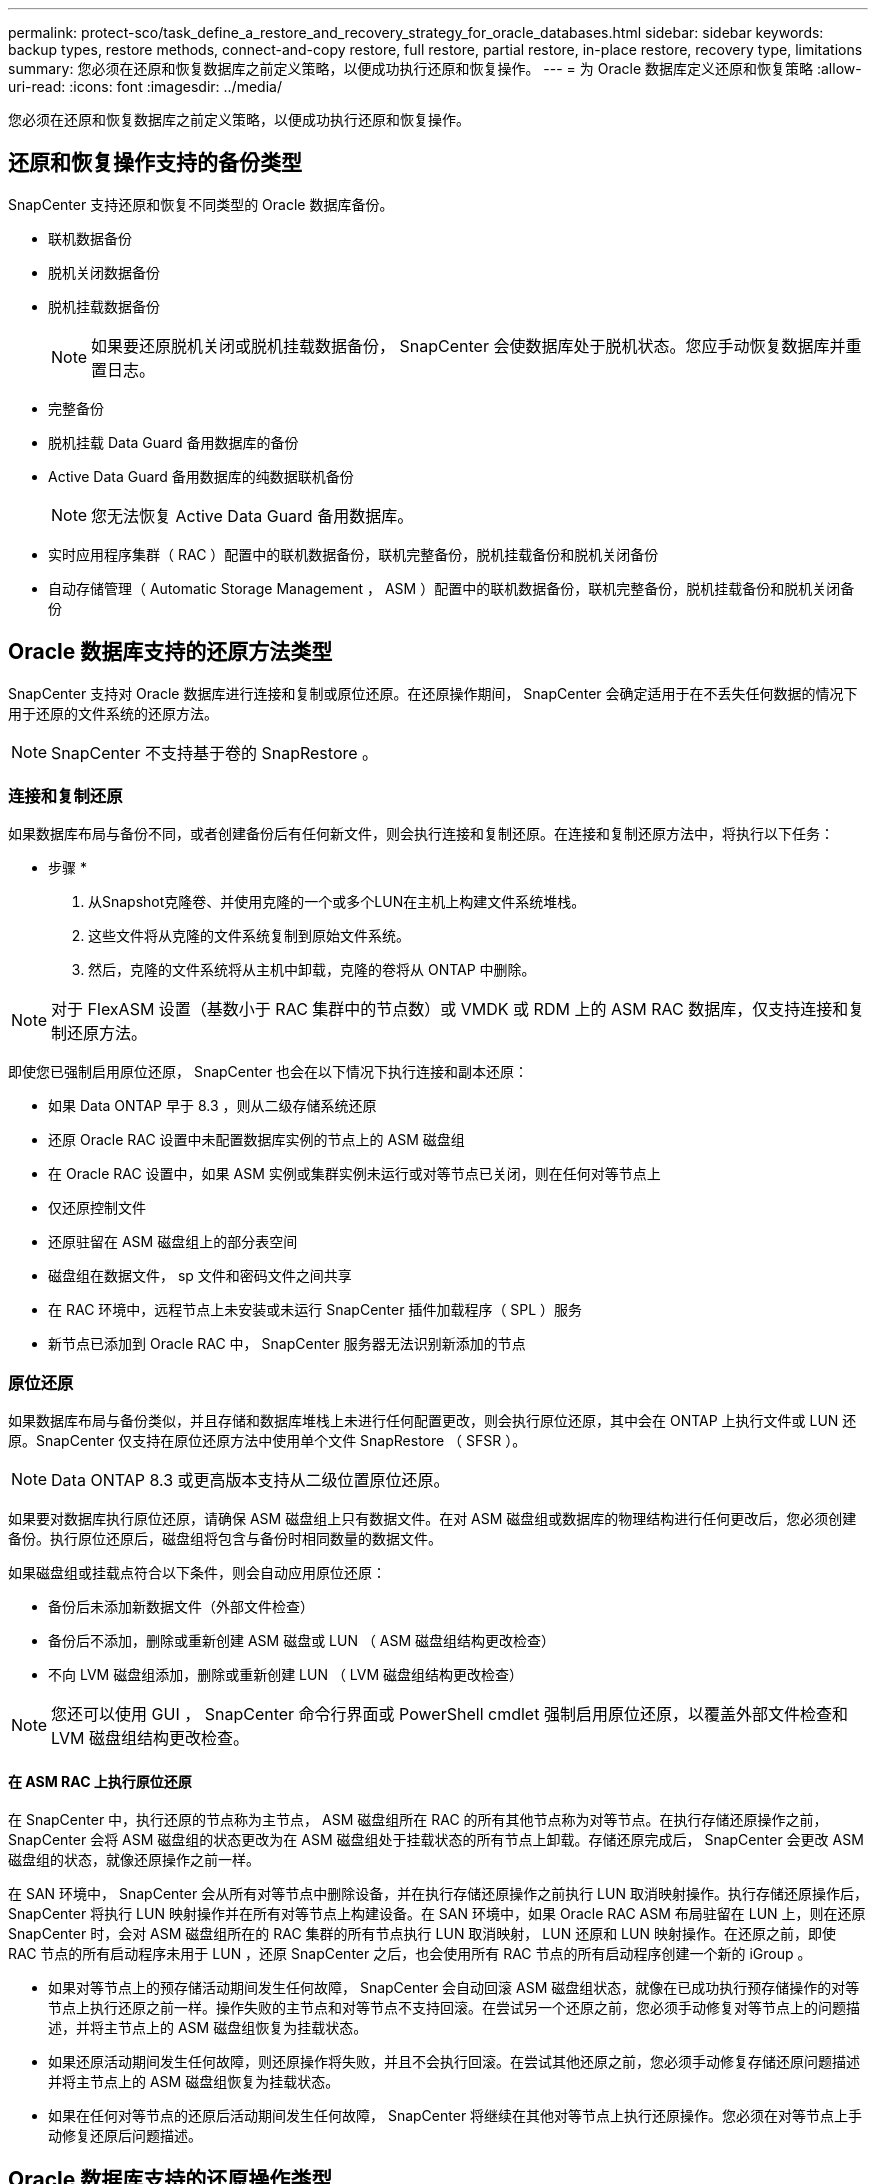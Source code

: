 ---
permalink: protect-sco/task_define_a_restore_and_recovery_strategy_for_oracle_databases.html 
sidebar: sidebar 
keywords: backup types, restore methods, connect-and-copy restore, full restore, partial restore, in-place restore, recovery type, limitations 
summary: 您必须在还原和恢复数据库之前定义策略，以便成功执行还原和恢复操作。 
---
= 为 Oracle 数据库定义还原和恢复策略
:allow-uri-read: 
:icons: font
:imagesdir: ../media/


[role="lead"]
您必须在还原和恢复数据库之前定义策略，以便成功执行还原和恢复操作。



== 还原和恢复操作支持的备份类型

SnapCenter 支持还原和恢复不同类型的 Oracle 数据库备份。

* 联机数据备份
* 脱机关闭数据备份
* 脱机挂载数据备份
+

NOTE: 如果要还原脱机关闭或脱机挂载数据备份， SnapCenter 会使数据库处于脱机状态。您应手动恢复数据库并重置日志。

* 完整备份
* 脱机挂载 Data Guard 备用数据库的备份
* Active Data Guard 备用数据库的纯数据联机备份
+

NOTE: 您无法恢复 Active Data Guard 备用数据库。

* 实时应用程序集群（ RAC ）配置中的联机数据备份，联机完整备份，脱机挂载备份和脱机关闭备份
* 自动存储管理（ Automatic Storage Management ， ASM ）配置中的联机数据备份，联机完整备份，脱机挂载备份和脱机关闭备份




== Oracle 数据库支持的还原方法类型

SnapCenter 支持对 Oracle 数据库进行连接和复制或原位还原。在还原操作期间， SnapCenter 会确定适用于在不丢失任何数据的情况下用于还原的文件系统的还原方法。


NOTE: SnapCenter 不支持基于卷的 SnapRestore 。



=== 连接和复制还原

如果数据库布局与备份不同，或者创建备份后有任何新文件，则会执行连接和复制还原。在连接和复制还原方法中，将执行以下任务：

* 步骤 *

. 从Snapshot克隆卷、并使用克隆的一个或多个LUN在主机上构建文件系统堆栈。
. 这些文件将从克隆的文件系统复制到原始文件系统。
. 然后，克隆的文件系统将从主机中卸载，克隆的卷将从 ONTAP 中删除。



NOTE: 对于 FlexASM 设置（基数小于 RAC 集群中的节点数）或 VMDK 或 RDM 上的 ASM RAC 数据库，仅支持连接和复制还原方法。

即使您已强制启用原位还原， SnapCenter 也会在以下情况下执行连接和副本还原：

* 如果 Data ONTAP 早于 8.3 ，则从二级存储系统还原
* 还原 Oracle RAC 设置中未配置数据库实例的节点上的 ASM 磁盘组
* 在 Oracle RAC 设置中，如果 ASM 实例或集群实例未运行或对等节点已关闭，则在任何对等节点上
* 仅还原控制文件
* 还原驻留在 ASM 磁盘组上的部分表空间
* 磁盘组在数据文件， sp 文件和密码文件之间共享
* 在 RAC 环境中，远程节点上未安装或未运行 SnapCenter 插件加载程序（ SPL ）服务
* 新节点已添加到 Oracle RAC 中， SnapCenter 服务器无法识别新添加的节点




=== 原位还原

如果数据库布局与备份类似，并且存储和数据库堆栈上未进行任何配置更改，则会执行原位还原，其中会在 ONTAP 上执行文件或 LUN 还原。SnapCenter 仅支持在原位还原方法中使用单个文件 SnapRestore （ SFSR ）。


NOTE: Data ONTAP 8.3 或更高版本支持从二级位置原位还原。

如果要对数据库执行原位还原，请确保 ASM 磁盘组上只有数据文件。在对 ASM 磁盘组或数据库的物理结构进行任何更改后，您必须创建备份。执行原位还原后，磁盘组将包含与备份时相同数量的数据文件。

如果磁盘组或挂载点符合以下条件，则会自动应用原位还原：

* 备份后未添加新数据文件（外部文件检查）
* 备份后不添加，删除或重新创建 ASM 磁盘或 LUN （ ASM 磁盘组结构更改检查）
* 不向 LVM 磁盘组添加，删除或重新创建 LUN （ LVM 磁盘组结构更改检查）



NOTE: 您还可以使用 GUI ， SnapCenter 命令行界面或 PowerShell cmdlet 强制启用原位还原，以覆盖外部文件检查和 LVM 磁盘组结构更改检查。



==== 在 ASM RAC 上执行原位还原

在 SnapCenter 中，执行还原的节点称为主节点， ASM 磁盘组所在 RAC 的所有其他节点称为对等节点。在执行存储还原操作之前， SnapCenter 会将 ASM 磁盘组的状态更改为在 ASM 磁盘组处于挂载状态的所有节点上卸载。存储还原完成后， SnapCenter 会更改 ASM 磁盘组的状态，就像还原操作之前一样。

在 SAN 环境中， SnapCenter 会从所有对等节点中删除设备，并在执行存储还原操作之前执行 LUN 取消映射操作。执行存储还原操作后， SnapCenter 将执行 LUN 映射操作并在所有对等节点上构建设备。在 SAN 环境中，如果 Oracle RAC ASM 布局驻留在 LUN 上，则在还原 SnapCenter 时，会对 ASM 磁盘组所在的 RAC 集群的所有节点执行 LUN 取消映射， LUN 还原和 LUN 映射操作。在还原之前，即使 RAC 节点的所有启动程序未用于 LUN ，还原 SnapCenter 之后，也会使用所有 RAC 节点的所有启动程序创建一个新的 iGroup 。

* 如果对等节点上的预存储活动期间发生任何故障， SnapCenter 会自动回滚 ASM 磁盘组状态，就像在已成功执行预存储操作的对等节点上执行还原之前一样。操作失败的主节点和对等节点不支持回滚。在尝试另一个还原之前，您必须手动修复对等节点上的问题描述，并将主节点上的 ASM 磁盘组恢复为挂载状态。
* 如果还原活动期间发生任何故障，则还原操作将失败，并且不会执行回滚。在尝试其他还原之前，您必须手动修复存储还原问题描述并将主节点上的 ASM 磁盘组恢复为挂载状态。
* 如果在任何对等节点的还原后活动期间发生任何故障， SnapCenter 将继续在其他对等节点上执行还原操作。您必须在对等节点上手动修复还原后问题描述。




== Oracle 数据库支持的还原操作类型

通过 SnapCenter ，您可以对 Oracle 数据库执行不同类型的还原操作。

在还原数据库之前，系统会验证备份，以确定与实际数据库文件相比是否缺少任何文件。



=== 完全还原

* 仅还原数据文件
* 仅还原控制文件
* 还原数据文件和控制文件
* 还原 Data Guard 备用数据库和 Active Data Guard 备用数据库中的数据文件，控制文件和重做日志文件




=== 部分还原

* 仅还原选定表空间
* 仅还原选定的可插拔数据库（ PDB ）
* 仅还原 PDB 的选定表空间




== Oracle 数据库支持的恢复操作类型

通过 SnapCenter ，您可以对 Oracle 数据库执行不同类型的恢复操作。

* 数据库直到最后一个事务（所有日志）
* 数据库，最多为特定系统更改编号（ SCN ）
* 数据库，直到指定日期和时间
+
您必须根据数据库主机的时区指定恢复的日期和时间。

+
SnapCenter 还为 Oracle 数据库提供了 " 无恢复 " 选项。




NOTE: 如果您使用以数据库角色为备用角色创建的备份进行还原，则适用于 Oracle 数据库的插件不支持恢复。您必须始终对物理备用数据库执行手动恢复。



== 与还原和恢复 Oracle 数据库相关的限制

在执行还原和恢复操作之前，您必须了解这些限制。

如果您使用的 Oracle 版本从 11.2.0.4 到 12.1.0.1 ，则在运行 _renamedg_ 命令时，还原操作将处于挂起状态。您可以应用 Oracle 修补程序 19544733 来修复此问题描述。

不支持以下还原和恢复操作：

* 还原和恢复根容器数据库（ CDB ）的表空间
* 还原与 PDB 关联的临时表空间和临时表空间
* 同时从多个 PDB 还原和恢复表空间
* 还原日志备份
* 将备份还原到其他位置
* 在除 Data Guard 备用数据库或 Active Data Guard 备用数据库以外的任何配置中还原重做日志文件
* 还原 SPFILE 和密码文件
* 如果对使用同一主机上原有数据库名称重新创建的数据库执行还原操作，该数据库由 SnapCenter 管理并具有有效的备份，则还原操作将覆盖新创建的数据库文件，即使数据库 ID 不同也是如此。
+
可以通过执行以下任一操作来避免这种情况：

+
** 重新创建数据库后发现 SnapCenter 资源
** 为重新创建的数据库创建备份






== 与表空间的时间点恢复相关的限制

* 不支持系统， SYSAUX 和撤消表空间的时间点恢复（ PITR ）
* 表空间的 PITR 不能与其他类型的还原一起执行
* 如果已重命名表空间，而您希望将其恢复到重命名之前的某个位置，则应指定该表空间的早期名称
* 如果一个表空间中的表约束包含在另一个表空间中，则应同时恢复这两个表空间
* 如果表及其索引存储在不同的表空间中，则应先删除这些索引，然后再执行 PITR
* PITR 不能用于恢复当前默认表空间
* 不能使用 PITR 恢复包含以下任何对象的表空间：
+
** 包含底层对象（如具体化视图）或包含对象（如分区表）的对象，除非所有底层或包含的对象都位于恢复集中
+
此外，如果分区表的分区存储在不同的表空间中，则应在执行 PITR 之前丢弃该表，或者在执行 PITR 之前将所有分区移动到同一个表空间。

** 撤消或回滚区块
** 与多个收件人兼容的 Oracle 8 高级队列
** SYS 用户拥有的对象
+
此类对象的示例包括 PL/SQL ， Java 类，标注程序，视图，同义词， 用户，权限，维度，目录和序列。







== 用于还原 Oracle 数据库的源和目标

您可以从主存储或二级存储上的备份副本还原 Oracle 数据库。您只能将数据库还原到同一数据库实例上的同一位置。但是，在 Real Application Cluster （ RAC ）设置中，您可以将数据库还原到其他节点。



=== 用于还原操作的源

您可以从主存储或二级存储上的备份还原数据库。如果要从多镜像配置中二级存储上的备份进行还原，则可以选择二级存储镜像作为源。



=== 还原操作的目标

您只能将数据库还原到同一数据库实例上的同一位置。

在 RAC 设置中，您可以从集群中的任何节点还原 RAC 数据库。
